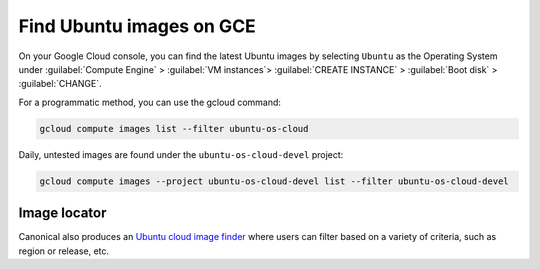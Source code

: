 Find Ubuntu images on GCE
=========================

On your Google Cloud console, you can find the latest Ubuntu images by selecting ``Ubuntu`` as the Operating System under :guilabel:`Compute Engine` > :guilabel:`VM instances`> :guilabel:`CREATE INSTANCE` > :guilabel:`Boot disk` > :guilabel:`CHANGE`. 


For a programmatic method, you can use the gcloud command:

.. code::

  gcloud compute images list --filter ubuntu-os-cloud

Daily, untested images are found under the ``ubuntu-os-cloud-devel`` project:

.. code::

  gcloud compute images --project ubuntu-os-cloud-devel list --filter ubuntu-os-cloud-devel


Image locator
-------------

Canonical also produces an `Ubuntu cloud image finder`_ where users can filter based on a variety of criteria, such as region or release, etc.


.. _`Ubuntu cloud image finder`: https://cloud-images.ubuntu.com/locator/
